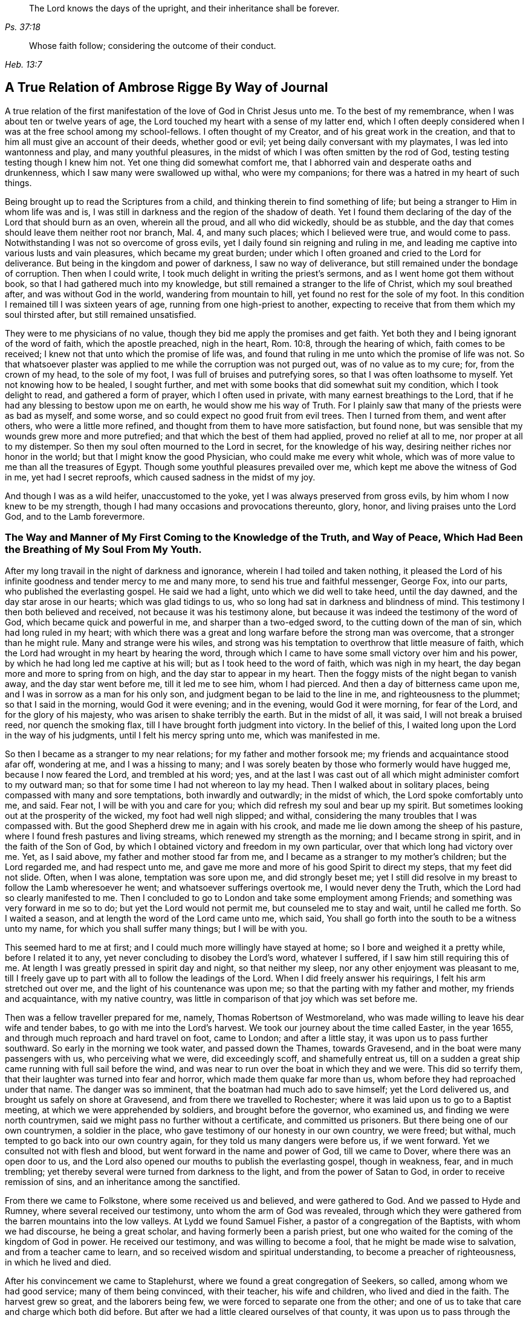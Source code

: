 [quote.epigraph, , Ps. 37:18]
____
The Lord knows the days of the upright,
and their inheritance shall be forever.
____

[quote.epigraph, , Heb. 13:7]
____
Whose faith follow; considering the outcome of their conduct.
____

[#journal, short="Journal"]
== A True Relation of Ambrose Rigge By Way of Journal

A true relation of the first manifestation of the love of God
in Christ Jesus unto me. To the best of my remembrance,
when I was about ten or twelve years of age,
the Lord touched my heart with a sense of my latter end,
which I often deeply considered when I was at the free school among my school-fellows.
I often thought of my Creator, and of his great work in the creation,
and that to him all must give an account of their deeds, whether good or evil;
yet being daily conversant with my playmates, I was led into wantonness and play,
and many youthful pleasures, in the midst of which I was often smitten by the rod of God,
testing testing testing
though I knew him not.
Yet one thing did somewhat comfort me,
that I abhorred vain and desperate oaths and drunkenness, which I saw many were swallowed up withal, who were my companions;
for there was a hatred in my heart of such things.

Being brought up to read the Scriptures from a child,
and thinking therein to find something of life;
but being a stranger to Him in whom life was and is,
I was still in darkness and the region of the shadow of death.
Yet I found them declaring of the day of the Lord that should burn as an oven,
wherein all the proud, and all who did wickedly, should be as stubble,
and the day that comes should leave them neither root nor branch, Mal.
4, and many such places; which I believed were true, and would come to pass.
Notwithstanding I was not so overcome of gross evils,
yet I daily found sin reigning and ruling in me,
and leading me captive into various lusts and vain pleasures,
which became my great burden;
under which I often groaned and cried to the Lord for deliverance.
But being in the kingdom and power of darkness, I saw no way of deliverance,
but still remained under the bondage of corruption.
Then when I could write, I took much delight in writing the priest`'s sermons,
and as I went home got them without book, so that I had gathered much into my knowledge,
but still remained a stranger to the life of Christ, which my soul breathed after,
and was without God in the world, wandering from mountain to hill,
yet found no rest for the sole of my foot.
In this condition I remained till I was sixteen years of age,
running from one high-priest to another,
expecting to receive that from them which my soul thirsted after,
but still remained unsatisfied.

They were to me physicians of no value,
though they bid me apply the promises and get faith.
Yet both they and I being ignorant of the word of faith, which the apostle preached,
nigh in the heart, Rom. 10:8, through the hearing of which,
faith comes to be received; I knew not that unto which the promise of life was,
and found that ruling in me unto which the promise of life was not.
So that whatsoever plaster was applied to me while the corruption was not purged out,
was of no value as to my cure; for, from the crown of my head, to the sole of my foot,
I was full of bruises and putrefying sores, so that I was often loathsome to myself.
Yet not knowing how to be healed, I sought further,
and met with some books that did somewhat suit my condition,
which I took delight to read, and gathered a form of prayer,
which I often used in private, with many earnest breathings to the Lord,
that if he had any blessing to bestow upon me on earth,
he would show me his way of Truth.
For I plainly saw that many of the priests were as bad as myself, and some worse,
and so could expect no good fruit from evil trees.
Then I turned from them, and went after others, who were a little more refined,
and thought from them to have more satisfaction, but found none,
but was sensible that my wounds grew more and more putrefied;
and that which the best of them had applied, proved no relief at all to me,
nor proper at all to my distemper.
So then my soul often mourned to the Lord in secret, for the knowledge of his way,
desiring neither riches nor honor in the world; but that I might know the good Physician,
who could make me every whit whole,
which was of more value to me than all the treasures of Egypt.
Though some youthful pleasures prevailed over me,
which kept me above the witness of God in me, yet had I secret reproofs,
which caused sadness in the midst of my joy.

And though I was as a wild heifer, unaccustomed to the yoke,
yet I was always preserved from gross evils, by him whom I now knew to be my strength,
though I had many occasions and provocations thereunto, glory, honor,
and living praises unto the Lord God, and to the Lamb forevermore.

[.blurb]
=== The Way and Manner of My First Coming to the Knowledge of the Truth, and Way of Peace, Which Had Been the Breathing of My Soul From My Youth.

After my long travail in the night of darkness and ignorance,
wherein I had toiled and taken nothing,
it pleased the Lord of his infinite goodness and tender mercy to me and many more,
to send his true and faithful messenger, George Fox, into our parts,
who published the everlasting gospel.
He said we had a light, unto which we did well to take heed, until the day dawned,
and the day star arose in our hearts; which was glad tidings to us,
who so long had sat in darkness and blindness of mind.
This testimony I then both believed and received, not because it was his testimony alone,
but because it was indeed the testimony of the word of God,
which became quick and powerful in me, and sharper than a two-edged sword,
to the cutting down of the man of sin, which had long ruled in my heart;
with which there was a great and long warfare before the strong man was overcome,
that a stronger than he might rule.
Many and strange were his wiles,
and strong was his temptation to overthrow that little measure of faith,
which the Lord had wrought in my heart by hearing the word,
through which I came to have some small victory over him and his power,
by which he had long led me captive at his will; but as I took heed to the word of faith,
which was nigh in my heart, the day began more and more to spring from on high,
and the day star to appear in my heart.
Then the foggy mists of the night began to vanish away, and the day star went before me,
till it led me to see him, whom I had pierced.
And then a day of bitterness came upon me, and I was in sorrow as a man for his only son,
and judgment began to be laid to the line in me, and righteousness to the plummet;
so that I said in the morning, would God it were evening; and in the evening,
would God it were morning, for fear of the Lord, and for the glory of his majesty,
who was arisen to shake terribly the earth.
But in the midst of all, it was said, I will not break a bruised reed,
nor quench the smoking flax, till I have brought forth judgment into victory.
In the belief of this, I waited long upon the Lord in the way of his judgments,
until I felt his mercy spring unto me, which was manifested in me.

So then I became as a stranger to my near relations; for my father and mother forsook me;
my friends and acquaintance stood afar off, wondering at me, and I was a hissing to many;
and I was sorely beaten by those who formerly would have hugged me,
because I now feared the Lord, and trembled at his word; yes,
and at the last I was cast out of all which might administer comfort to my outward man;
so that for some time I had not whereon to lay my head.
Then I walked about in solitary places, being compassed with many and sore temptations,
both inwardly and outwardly; in the midst of which, the Lord spoke comfortably unto me,
and said.
Fear not, I will be with you and care for you;
which did refresh my soul and bear up my spirit.
But sometimes looking out at the prosperity of the wicked, my foot had well nigh slipped;
and withal, considering the many troubles that I was compassed with.
But the good Shepherd drew me in again with his crook,
and made me lie down among the sheep of his pasture,
where I found fresh pastures and living streams,
which renewed my strength as the morning; and I became strong in spirit,
and in the faith of the Son of God,
by which I obtained victory and freedom in my own particular,
over that which long had victory over me. Yet, as I said above,
my father and mother stood far from me,
and I became as a stranger to my mother`'s children; but the Lord regarded me,
and had respect unto me, and gave me more and more of his good Spirit to direct my steps,
that my feet did not slide.
Often, when I was alone, temptation was sore upon me, and did strongly beset me;
yet I still did resolve in my breast to follow the Lamb wheresoever he went;
and whatsoever sufferings overtook me, I would never deny the Truth,
which the Lord had so clearly manifested to me. Then I concluded to
go to London and take some employment among Friends;
and something was very forward in me so to do; but yet the Lord would not permit me,
but counseled me to stay and wait, until he called me forth.
So I waited a season, and at length the word of the Lord came unto me, which said,
You shall go forth into the south to be a witness unto my name,
for which you shall suffer many things; but I will be with you.

This seemed hard to me at first; and I could much more willingly have stayed at home;
so I bore and weighed it a pretty while, before I related it to any,
yet never concluding to disobey the Lord`'s word, whatever I suffered,
if I saw him still requiring this of me. At length I
was greatly pressed in spirit day and night,
so that neither my sleep, nor any other enjoyment was pleasant to me,
till I freely gave up to part with all to follow the leadings of the Lord.
When I did freely answer his requirings, I felt his arm stretched out over me,
and the light of his countenance was upon me;
so that the parting with my father and mother, my friends and acquaintance,
with my native country, was little in comparison of that joy which was set before me.

Then was a fellow traveller prepared for me, namely, Thomas Robertson of Westmoreland,
who was made willing to leave his dear wife and tender babes,
to go with me into the Lord`'s harvest.
We took our journey about the time called Easter, in the year 1655,
and through much reproach and hard travel on foot, came to London;
and after a little stay, it was upon us to pass further southward.
So early in the morning we took water, and passed down the Thames, towards Gravesend,
and in the boat were many passengers with us, who perceiving what we were,
did exceedingly scoff, and shamefully entreat us,
till on a sudden a great ship came running with full sail before the wind,
and was near to run over the boat in which they and we were.
This did so terrify them, that their laughter was turned into fear and horror,
which made them quake far more than us, whom before they had reproached under that name.
The danger was so imminent, that the boatman had much ado to save himself;
yet the Lord delivered us, and brought us safely on shore at Gravesend,
and from there we travelled to Rochester;
where it was laid upon us to go to a Baptist meeting,
at which we were apprehended by soldiers, and brought before the governor,
who examined us, and finding we were north countrymen,
said we might pass no further without a certificate, and committed us prisoners.
But there being one of our own countrymen, a soldier in the place,
who gave testimony of our honesty in our own country, we were freed; but withal,
much tempted to go back into our own country again,
for they told us many dangers were before us, if we went forward.
Yet we consulted not with flesh and blood, but went forward in the name and power of God,
till we came to Dover, where there was an open door to us,
and the Lord also opened our mouths to publish the everlasting gospel,
though in weakness, fear, and in much trembling;
yet thereby several were turned from darkness to the light,
and from the power of Satan to God, in order to receive remission of sins,
and an inheritance among the sanctified.

From there we came to Folkstone, where some received us and believed,
and were gathered to God.
And we passed to Hyde and Rumney, where several received our testimony,
unto whom the arm of God was revealed,
through which they were gathered from the barren mountains into the low valleys.
At Lydd we found Samuel Fisher, a pastor of a congregation of the Baptists,
with whom we had discourse, he being a great scholar,
and having formerly been a parish priest,
but one who waited for the coming of the kingdom of God in power.
He received our testimony, and was willing to become a fool,
that he might be made wise to salvation, and from a teacher came to learn,
and so received wisdom and spiritual understanding,
to become a preacher of righteousness, in which he lived and died.

After his convincement we came to Staplehurst,
where we found a great congregation of Seekers, so called,
among whom we had good service; many of them being convinced, with their teacher,
his wife and children, who lived and died in the faith.
The harvest grew so great, and the laborers being few,
we were forced to separate one from the other;
and one of us to take that care and charge which both did before.
But after we had a little cleared ourselves of that county,
it was upon us to pass through the western counties nearly two hundred miles,
to proclaim the acceptable day of the Lord in towns, cities and villages,
which we gave up to do. Being parted one from the other,
Thomas Robertson was two or three days`' journey before me;
but both of us being as strangers and pilgrims in the earth,
and having none to direct us but the Lord alone,
we were driven to many straits outwardly;
but in all we were supplied with courage and
strength to undergo whatever was laid upon us.

Thomas Robertson passed before me through the county of Sussex,
only I heard of him accidentally near Chichester, at a house by the way side,
at which I called to get a little water to quench my thirst.
The woman began to tell me of a man who called there two or three days before,
whose words gave me to understand that it was my companion.
When I had drank, I passed into the city on the seventh-day at night;
and on the first-day I was moved to go to the Baptist meeting,
where I declared the word of Truth, though with much opposition;
which testimony some received, and some rejected.

But after a little time the mayor of the city having notice given of me,
sent the con stable to bring me before him.
When I came without respecting his person by putting off the hat, he was in a great rage,
and sent for one called a justice; who, when he came, took off my hat himself,
and commanded men to search me, saying, I was a Jesuit, or one come from Rome;
and would have committed me to the Gatehouse forthwith, but the Lord turned their hearts;
so that after some discourse they freed me. After which I got a meeting at the inn;
so the next morning I left the city and came into Hampshire,
and from there into Wiltshire, and all through the country till I came near to Bristol,
before I saw the face of a Friend.
The strength of my body was well nigh spent with travel; but meeting with some Friends,
I was revived and strengthened; and staying there a little space,
I was pressed in spirit to go forward.
I came to Bristol, and from there to Exeter,
where were two brethren of my country in prison; and going to visit them,
Thomas Robertson and I met together again in safety, after our long journey,
and in that city we stayed some small time, declaring the Truth;
but they stopped their ears, and hardened their hearts against truth and us;
so that we shook off the dust of their city as a witness against them,
and came away again for Bristol, where we had service.

From there we came to Reading, and stayed a little season;
and from there we were moved to go to Basingstoke in Hampshire, where,
through some difficulty, we obtained a meeting;
but before the people were all come together, the chief priest and rulers came,
who caused us to be haled out of the meeting, and tendered us the oath of abjuration;
and because, for conscience sake, we could not swear,
they carried us forthwith to prison.
But before they put us into the room, they separated us one from the other,
and searched us, and took away our money, linen,
and ink-horns--then they thought of some way to keep us apart;
but not having two rooms bad enough, they thrust us down together into a low strait room,
and locked us close up,
and appointed two rude men with halberds to watch over us within the prison all night,
and in the morning freed them, and shut us close, and gave a command,
that if any of our friends came but upon the ground, before the prison door to visit us,
they should be fined.
There they kept us nigh three days before they brought us our money;
in all which time we could not call for any necessaries, because we had no money,
and we could not eat any man`'s bread for nothing.
When the people cried out upon them, they brought us our money;
and the jailer would have eight pence a night for a nasty bed which stood in the room;
and when we could not satisfy his desire, he caused it to be taken away.
So we got some straw, and laid upon it all the time we continued there.
The jailer caused boards to be nailed before the window, that we might not see the light,
and at night would not allow us to have a candle or fire.
All which we bore with patience, till they were weary of their cruelty; by which several,
both in town and country, were convinced of the Truth, and remained therein.
And there they kept us nearly a quarter of a year, and at their sessions freed us.

When we were clear of the town, we were moved to pass for Southampton,
where the Lord opened a door unto us, and his word was effectual in us,
to the turning of a remnant from darkness to the light, who walk in it to this day.
Thomas Robertson left me, and went to Portsmouth,
and gave a testimony there after whom I went and stayed near ten days,
and had good service.
On the first-day I was moved to go to the steeple-house,
to bear testimony against their worship, at which the priests and rulers were offended;
and on the second day, as I was passing out of town, I was apprehended by soldiers,
and had before the governor, who would have prosecuted me as a vagrant,
but could not find matter enough so to do, but sent me out of town with a constable;
but after a little time I returned again,
and then they received the word of God with gladness,
and a meeting was established there.
With much difficulty I got into the Isle of Wight,
where some were added to the Lord`'s flock and the Lord
delivered me out of the hands of unreasonable men.
From there I came over into Hampshire, and passed from town to town,
and from village to village; and the Lord was with me,
and made his word effectual in my mouth, to the turning of many to righteousness,
in which they were established.

After I had continued among them for a season, I came into Sussex,
where I had good service, and a great gathering there was to the Truth;
and many received the word of God with joy, and met often together;
in whose meetings God manifested his presence and power in a large measure,
among whom my soul was refreshed.
But after a little time I was moved to go back again into Hampshire,
to water the tender plants there.
When I had done this, I was pressed in spirit to go into Dorsetshire,
to Weymouth and Melcomb-Regis; and there I was moved to go to a steeple-house,
to declare against a hireling priest; for which I was apprehended,
and carried to a nasty prison underground, where I had neither bed, fire,
nor anything to sit down upon but a stone; and a heap of filth was in one corner of it,
and some nasty straw, where seamen had laid in. There I was kept two or three days;
but I could look up, and see the people in the street, and there I had good service,
and preached the Truth to the tendering of many.

And from there I was sent to Dorchester, to the county jail,
where was a terrible sickness, which some called the plague,
which swept away most of the prisoners.
But the Lord was with me there, and kept me in the hollow of his hand;
so that a hair of my head was not hurt.
There I was kept eleven weeks, where I had very good service for the Lord,
to the convincing and confirming of many in the Truth,
in which they have now found rest for their souls.

When I came to that prison, I found my dear brother Humphrey Smith there,
who took the sickness of the prison, and was very near death,
unto whom I was greatly helpful, for he was not willing to take anything but from me;
but the Lord raised him up again.
Joseph Coale and William Bayly were sent prisoners there also,
but we were all preserved and delivered by the mighty arm and power of God.
And from that imprisonment also the Lord set me free; and while I was there,
preserved me from that raging disease, which swept away many in a small time,
giving me assurance, that a hair of my head should not fall without him,
which was fulfilled to the utmost.
For though I was in many dangers of sickness in that prison,
besides the contagious disease; yet I was never better,
nor more healthy than I was there; blessed and praised be the name of the Lord forever.

When I was delivered, I went and labored again in the vineyard of the Lord,
and came to Weymouth and Melcomb-Regis, from which I had been sent to prison,
and there I had good service for the Lord among his flock.
Being clear of that place, I departed in peace, and came to Corsetown,
in the Isle of Purbeck, where I was resisted,
and by force of armed men kept out of the town, the inhabitants pretending a fear of me,
as I came from among so many infected persons in the prison.
I not being willing to bring any danger among them, departed and came to Poole,
where I was gladly received, and there I continued a few days in the labor of the gospel,
confirming them who had heard the word of God and believed.
From there I passed to Ringwood, where I found a few who believed the Truth;
among whom I gave testimony of the same, to the establishing them in the faith,
which was begotten in them by the word of Truth.
Then I came to Southampton, where I had formerly labored;
and I was much refreshed among the plants of God,
who rejoiced and praised God for my deliverance
out of that dangerous prison before mentioned,
I preached the word of God with a ready mind, and had many large and precious meetings,
as also in the country about; and the word of the Lord grew,
and many came to believe the Truth.

In Southampton I was moved to go to a steeple-house, where one Nathaniel Robinson,
an Independent priest, was speaking a divination of his own brain;
and after he had ended, I desired to be heard a few words in the fear of God;
but he fled and left me to the mercy of his rude hearers,
who with violence haled me out of their synagogue;
and the said Nathaniel Robinson caused the rulers to send me to prison,
where I continued a very close prisoner;
and when some of my Friends came from the country to visit me, they abused them,
and shamefully entreated them at their inn, and in the streets also.
One Edward Southwood, being a soldier in the army,
and having leave from his officer to come to visit me,
they caused him to be surprised in the inn, and took his arms from him,
and would not allow him to come into the prison to me; but over all their cruelty,
the Lord kept him,
and gave him patience to bear what they were allowed to inflict upon him.
They permitted very few to come at me, yes,
scarcely those who were to bring me necessaries.
All which I suffered till the Lord set me at liberty over all their cruelties.

Then I began again to labor in the Lord`'s harvest, and he was with me,
and gave me power to undergo whatever he permitted to be laid
upon me. I was moved to go into the Isle of Wight,
and purposed to have gone on board at Portsmouth, but was stopped by the governor.

Then I came back again to Southampton, and from there to Hurstcastle,
and there I met with some Baptists, with whom I had a conference;
and understanding where I was to go, after I had got under sail,
they betrayed me to the muster-master,
who caused the master of the vessel to put me ashore again.

So there I was out of all hopes of having any passage;
and was forced to come back through the forest that night in much rain to Limington,
where I procured passage in a boat that went with faggots.
In the night season, and about the 10th or 11th hour, we landed in the Island.
I took up at an inn that night, and in the morning I went to Newport, their chief town,
where the professors were rich and full, and rejected the counsel of God,
and despised his messenger sent to them in tender love.
I declared the word of Truth among them as it was upon me;
but before I passed out of the Island, I was seized on by the soldiers,
and carried to the castle at Cowes, and the governor sent me out of the Island;
but I not being clear, returned again after a little time,
and there was a small remnant gathered, among whom I travelled through many hardships.
In that Island I was imprisoned in a filthy cold prison, in the middle of the street,
in their great town, where I had good service.
And when they perceived that, they put me in another prison, in a back room,
where I could not see the street, nor people come at me, where they kept me some time.
Yet at length the Lord delivered me, and there was a meeting settled.

About that time a law made against vagrants was perversely executed against Friends,
who were taken from their own homes or dwelling places,
by which many innocent men suffered who had good estates;
and some it was said in the very parish where they were born,
if they were taken in another.
Coming to Southampton, where some Friends were put in the house of correction,
I presently going to see them, was apprehended by the officers,
and with great abuse thrown headlong into the cage; and without any further examination,
the mayor granted a warrant to whip me at the whipping post in the market-place,
which was executed by the hangman accordingly in a cruel manner.

After this they threw me across a handbarrow,
and carried me along the streets between two men, and then threw me into a cart,
and drew me out at the gate, in cold, snow, and frosty weather,
without the least refreshment, and so drew me to the next tithing that night;
their warrant requiring me to be carried from tithing to tithing,
till I came at my own parish.

After I was gone, the mayor, whose name was Peter Seale,
threatened that if ever I returned again, I should be whipped a second time,
and burned in the shoulder with the letter R as broad as a shilling;
the other magistrates would not join with him in the work he had undertaken.
But before his warrant had got me twenty miles, the Lord overthrew it,
and delivered me out of their hands;
and in a little time I was moved of the Lord to go to Southampton again, which I did,
and had several meetings, and no man laid hands on me;
and then in my freedom I went out again, and labored in the Lord`'s work,
and it was upon me to come to Southampton again.
I had only been come in a little time,
till the constable took me and carried me before the aforesaid mayor,
who was in a great rage, and threatened to execute the rigor of the law upon me;
and in order thereto, sent for a justice of the town, but he being more moderate,
and having no hand in his former proceeding, discouraged him so,
that he was forced to let his work fall, and after much ado he let me go free.
In a little time after he was smitten with a bloody flux,
which all his physicians could not cure, but shortly ended his days in misery;
and the constable, who was his chief agent in his wicked proceedings,
the hand of God fell upon him and his family,
so that he was forced to fly out of the town and died miserably.

I had peace and freedom a considerable time after, till King Charles II. was restored;
but in the same year he was crowned,
I was taken upon the road at Petersfield in Hampshire, and there before Humphrey Bennet,
and John Norton, called justices,
I had the oath of allegiance tendered me. And
because for conscience sake I could not swear,
they condemned me to the common jail at Winchester, and took my horse from me;
there I continued till the assizes,
and then was run to a premunire by judge Foster and Tyrrell,
and committed close prisoner, and in the jail suffered many abuses from the prisoners,
by the connivance of the jailer; till the king freed me by proclamation,
and they were made to deliver me my horse again, and then I travelled in Truth`'s service,
in several counties, for a pretty season, till the spring.

In the year 1662, I was at a meeting, at Captain Thomas Luxford`'s house,
at Hurst Pierpoint in Sussex; and by the instigation of Leonard Letchford,
priest of that place, I was apprehended and carried before Nisell Rivers, Walter Burrill,
and Richard Bridger, called justices, who tendered me the oath of allegiance;
and because I could not, for conscience sake swear, they committed me to Horsham jail,
the 28th day of the third month, 1662, where I continued till the assizes,
and before Samuel Brown, then judge, I was premunired.

By the instigation of the aforesaid Leonard Letchford, I was continued close prisoner,
where I continued above ten years, under many sore abuses in the prison,
from several cruel jailers, but the hand of the Lord overtook them,
and cut several of them off while I continued prisoner there.
I was freely resigned up to suffer all the days of my life,
if it was the will of the Lord to suffer it, seeing no way of deliverance from man,
in whom I put no confidence; but with a godly confidence,
was resolved to wait in patience all the days of my appointed time.
At length, when I least expected my deliverance, the Lord brought it to pass,
and opened the heart of the king to grant my liberty by patent, under the great seal,
with many more who suffered for the testimony of a good conscience.
In the time of my imprisonment,
the aforesaid Leonard Letchford sued my wife by her maiden name, for tithes of land,
for which he had kept her father prisoner several years, and sent her to prison also;
and at the assizes got a false verdict against her,
and took out an execution against her, with which he sent the bailiffs,
and took my goods that I had bought and labored for with my hands in prison,
leaving us not a bed to lie upon, nor any other necessaries to assist us in prison,
that they cared to carry away, to the very pot that we borrowed, while prisoners,
to boil our meat in; all which I could easily have recovered by law,
when I was freed out of prison; but I freely committed my cause to God,
to "`whom vengeance belongs.

In a small time, my father-in-law, Thomas Luxford, was freed also,
whom the said Leonard Letchford had kept many years in prison,
who boasted that he had laid us so fast,
that the king should not free us. And if we had but a little liberty granted us,
once in a twelve month, to go to visit our families,
he sought out many inventions to have the sheriff fined;
and thereby incensed the jailer to keep us close;
and made many applications to the worst of the justices,
who he thought were most bitter against us, to add affliction to our bonds;
but he lived to see us both freed out of prison to his great torment,
as he many ways expressed.

The said Thomas Luxford has also suffered many years,
for refusing to send in arms from year to year,
to the value of between twenty and thirty pounds, for which, one year,
they took away his wife`'s bed and bedding, as soon as she was risen out of it,
for one year`'s tax for drums and colors.

After I was freed out of prison at Horsham,
I continued my family in the town about a year, and then removed to Gatton in Surrey,
where I continued about fourteen years, where Robert Pepys the priest excommunicated me,
my wife and servants, for not coming to the steeplehouse,
and afterwards sued me in the Exchequer, for tithes,
and for the value of twenty shillings run me to a writ of rebellion,
and so to a sequestration, and seized my goods to the value of sixty pounds.
Many other sufferings and exercises I had there, but the Lord was with me,
and delivered me out of them all; and much good service I had in the country there about;
and many were gathered to the Lord, and established in the faith of the gospel.

[.asterism]
'''

[.blurb]
=== Robert Pepys, priest of Gatton in Surrey, his false accusations to the justices at the sessions against Ambrose Rigge; a copy whereof follows.

"`This Ambrose is lately come into this parish, from Horsham,
where he was in the prison (as it is reported) seven years for his damnable heresies,
and wicked opinions; and this being a private parish, he thinks to roost here,
and impudently presumes to board and teach youth in his house;
and has at this time twelve or fourteen in his house;
and being a man of parts and learning, does a great deal of mischief in seducing others;
to effecting which, he spares neither pains nor time.
And what Tertullus the orator said falsely and foolishly of St. Paul,
may very truly be said of this man, that he is a plague, a pestilent fellow.
He is justly suspected to be a Jesuit, or one that has kept their conventicles.
And this honorable court is humbly and earnestly
requested by the minister and parishioners,
to take special notice of him, as a most dangerous person to the church,
being a ringleader of sects and schisms.`"

[.embedded-content-document.letter]
--

[.blurb]
=== Ambrose Rigge`'s letter to Robert Pepys.

[.salutation]
Neighbor Pepys,

I am credibly informed, that you did greatly instigate the magistrates,
at the sessions in Southwark, against me,
and there affirmed several untruths in a letter above mentioned.
I have reason to wonder, why upon all occasions,
when you thinks you can do me a mischief, you seek my ruin,
who never sought your hurt in word or deed? If you know
that I have in any way trespassed against you,
how can you pray to God to forgive you your trespasses,
who does not forgive others their trespasses?
And how do you love your neighbor as yourself,
who are always, when you think you can prevail,
seeking your neighbor`'s ruin? If I were in an error in judgment,
the course you have taken since I came to Gatton, is more like to harden me,
than to convince me that you are in the way of Truth,
your daily practice is so repugnant to Christianity, and common civility among men.
God Almighty open your eyes that you may see what you are doing,
and whom you are striving against.
I have lived by you peaceably, on my part, these several years,
and served you in what I could, both in health and sickness;
and for which of my good deeds to you do you
conspire against me? the Lord judge between us:
it is but my body you can reach; and if you get it, it will do you little good.

The Jews`' priests stirred up the rulers against Christ and his followers,
under the name of deceivers, and ring-leaders of sects.
Acts 24:5. When they dared not encounter them by spiritual weapons,
then they got them to be cast into prison, by false accusations,
as you and your brethren have done many at this day,
till you have made yourselves a stink to the whole land,
that it is ready to spew you out.
I have often desired your prosecutors to favor you;
but it seems you spurs on mine to hunt my soul as much as you can.
Instead of loving enemies, you are for persecuting your friends and neighbors,
whom you could never convince of the least evil, either in life or doctrine,
by the Scriptures, your own professed rule.
Well, you shall go no further than you are allowed from on high;
to all which I have learned to say, "`Your will, O Lord, be done;`" but this know,
"`That it were better for you that a millstone were hanged about your neck,
and you cast into the sea,
than to offend one of the least of them who believe in Christ.`"
Do not covet my vineyard by ensnaring me, lest Ahab`'s reward be your portion.
No more, but that I am a friend to you and all men.

[.signed-section-signature]
Ambrose Rigge

--

[.embedded-content-document.address]
--

[.blurb]
=== To the inhabitants of Gatton, in the county of Surrey, and to all others whom it does or may concern.

[.salutation]
Friends and Neighbours,

As of old, he that was born after the flesh,
persecuted him that was born after the spirit, even so it is at this day.
Gal. 4:29, for such is the implacable enmity of many priests in our age,
that scarcely any who will not put into their mouths and satisfy their covetous desires,
can be secure from the lash of their scandalous tongues and wicked hands,
they being in the way of Cain, and also in the steps of the false prophets of Israel;
Micah. 3:5, Crying, Peace, peace, to them who put into their mouths,
and feed them with tithes, gifts and rewards;
but against those who for conscience sake cannot, they even prepare war.
Of this spirit has Robert Pepy`'s, priest of Gatton,
fully manifested himself to be since he came to Gatton, as several can witness;
but more especially since I denied to pay him tithes,
it being no gospel right to any minister, as I am ready to prove by the Scripture.
For this cause did he break forth in a rage, and before several witnesses, said:
If he had leave from the king, he would himself hang ten thousand of us, called Quakers;
and also said,
it would never be well till the Spanish Inquisition was up in England again.
If this be not the spirit of Cain, the murderer,
I know not what it is. But he being out of hopes of effecting this at present,
he sued me in the Exchequer for tithes, and also got me,
my wife and servants put in the bishop`'s court,
because we could not partake of his sacrifice;
and with his own hand wrote many grievous lies and false accusations against me,
to kindle the wrath of the magistrates to destroy me,
as is manifest by his letter before mentioned: First,
that I was in the prison in Horsham, as is reported,
seven years for my damnable heresies, and wicked opinions, etc.

As for my being in prison there above ten years I deny not;
for I suffered there as a Christian for well doing,
of which I have no cause to be ashamed; but damnable heresies and wicked opinions,
I utterly deny.
Let him, or the worst of my enemies, prove the least heresy against me if they can;
till which I shall reckon my sufferings there for righteousness.
Secondly, that I do a great deal of mischief here in seducing others, to effect which,
he says, I spare neither pains nor time.
Let him prove whom I have seduced, and what evil I have done since I came here,
or else this will prove his burden also in the day of account.
The same false spirit that led Tertullus the orator, to call Paul a pestilent fellow,
and a ring-leader of sects,
etc. does now lead him to speak as falsely and foolishly against me;
but he has proved no more against me than Tertullus the orator did against Paul;
but it was ever the manner of that spirit to charge high and prove nothing,
and so it is at this day.
To say that I am justly suspected to be a Jesuit,
or one that has often been at their conventicles, is a most notorious falsehood.

For God is my witness, I never was in any of the Jesuits or Papists conventicles,
and I hope never shall, unless it be to bear witness again their idolatry.
Here let the people take notice by the way, that this priest said,
he would hang so many of us, called Quakers, as is before expressed,
in the presence of several professed Papists, with whom, at that time,
he went into his church, and expressed a great deal of kindness to them,
and said he would do what they required of him;
if they would but speak the word it should be done.
Of this I was an eye and ear-witness,
by which let wise men judge who is nearest of kin to the Papists, he or I? Or whether,
if I were a Papist, I should not have more favor from him, yes or no? Lastly,
he charged me of being a dangerous person to the church.
I suppose he means that church of which he is,
which plainly manifests it to be a false church, and built upon the sand,
which is in danger of falling; for the true church is built upon that Rock,
"`which the gates of hell cannot prevail against.`"
Matt. 16:18.

Those things, before expressed, I could have passed by,
and have patiently borne with silence, as to my own particular,
knowing for whose sake I am thus reviled and persecuted,
and all manner of evil falsely said of me;
such things being always the portion of the disciples of Christ from the world:
if it were not for the sake of those who have not had any long
acquaintance with me lest they should believe his lies;
for their sakes chiefly, these lines are written.

And now are Christ`'s words fulfilled,
John 16:2. "`They have cast us out of their synagogues;`" and the
priests especially pretend to do good service in killing us;
and these things they do because they know not the Father, nor his son Jesus Christ:
Therefore all people repent and amend your lives, "`for the kingdom of God is at hand.`"

This, in tender love and good will, is written by him,
who has learned to bless them who curse him;
and to do good to them who spitefully hate and persecute him, who is called

[.signed-section-signature]
Ambrose Rigge

--

[.asterism]
'''

In the year 1664, I took Mary Luxford as my wife,
who was the second daughter of Thomas Luxford, and Elizabeth his wife,
of Hurst-Pierpoint in the county of Sussex; she was of honest and considerable parents,
who brought her up strictly, according to that religion which they believed to be true,
and she lived in great subjection to her parents.
Though they came to believe and receive the truth before her,
yet she had that reverent respect for them,
that she would not willingly appear before them
in any dress which she knew they did not love;
and was modest and courteous to friends who walked wisely towards her.
But in a short time she and her younger sister, Cordelia,
were willing to go to a meeting, where they were both convinced,
and received the Truth in the love of it,
by which they received power to cast off the unfruitful works of darkness,
and put on the armor of light,
by which they soon became able to quench the fiery darts of the devil,
which were not a few in that day;
yet through all the Lord in mercy preserved them
in faith and patience through many tribulations.
On the 6th day of the seventh month, in the year above said,
we were married in the prison at Horsham,
after I was premunired two years and kept close prisoner,
because for conscience sake I could not swear; where I continued eight years after,
and four months, all which she bore with much patience.

As the Lord, by his immediate hand, brought us together, so he preserved us together,
for the space of four and twenty years, in much love and unity,
as helpmeets one to another.
She was a blessed woman, and loved the Lord and his Truth,
and walked in it to the end of her days.
She hated all evil in word and deed, and walked before the Lord in much innocency,
and loved peace and unity, for she was a woman of a meek and quiet spirit,
and loved righteousness wherever it appeared.
She was naturally attended with many weaknesses of body,
yet was the mother of five healthy children.

She much delighted in reading night and day, so long as she had any strength of body;
and towards her latter end she had a sense of it, and spoke something of it to me,
for she was much spent with a continual consumptive cough.
In the latter end of the tenth month, 1688-9, she was taken sick,
which increased upon her, notwithstanding many remedies which were sought for her.
She bore her sickness with much quietness and patience,
till the 6th day of the eleventh month following, and then departed this life,
like a lamb, in my arms, and went to her eternal rest in the bosom of the Father`'s love,
in which love she delighted to be in her life time.
Her remembrance lives with all who truly knew her; for she was a good example to many,
and left a testimony of her innocency and integrity behind her,
whose reward is now with her: this lay upon me to write concerning her.
The first child she had died,
but four are still alive grown up. We educated them in the Truth, in their younger years,
and watched over them in love, till they knew the power of God in themselves,
unto which we recommended them, by which they have been preserved to this day,
to my great comfort.
Many days and years have I, with bended knees, in secret, prayed to God,
before the throne of his grace, to guard them with his power,
from the evil of this world, and to direct their steps in the way of righteousness,
which in a great measure I have hitherto enjoyed;
blessed and praised be the name of the Lord forever.
I am not a little comforted therein; the Lord preserve them to the end of their days,
in faith and well doing.
Amen.

[.signed-section-signature]
Ambrose Rigge.

[.signed-section-context-close]
Reigate, the 11th of the Ninth month, 1694.

